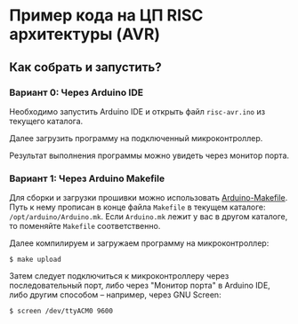 * Пример кода на ЦП RISC архитектуры (AVR)
** Как собрать и запустить?
*** Вариант 0: Через Arduino IDE
    Необходимо запустить Arduino IDE и открыть файл =risc-avr.ino= из
    текущего каталога.
    
    Далее загрузить программу на подключенный микроконтроллер.

    Результат выполнения программы можно увидеть через монитор порта.
*** Вариант 1: Через Arduino Makefile
    Для сборки и загрузки прошивки можно использовать [[https://github.com/sudar/Arduino-Makefile][Arduino-Makefile]].
    Путь к нему прописан в конце файла =Makefile= в текущем каталоге:
    =/opt/arduino/Arduino.mk=.  Если =Arduino.mk= лежит у вас в другом
    каталоге, то поменяйте =Makefile= соответственно.
    
    Далее компилируем и загружаем программу на микроконтроллер:
#+BEGIN_EXAMPLE
$ make upload
#+END_EXAMPLE
    
    Затем следует подключиться к микроконтроллеру через
    последовательный порт, либо через "Монитор порта" в Arduino IDE,
    либо другим способом -- например, через GNU Screen:
#+BEGIN_EXAMPLE
$ screen /dev/ttyACM0 9600
#+END_EXAMPLE
